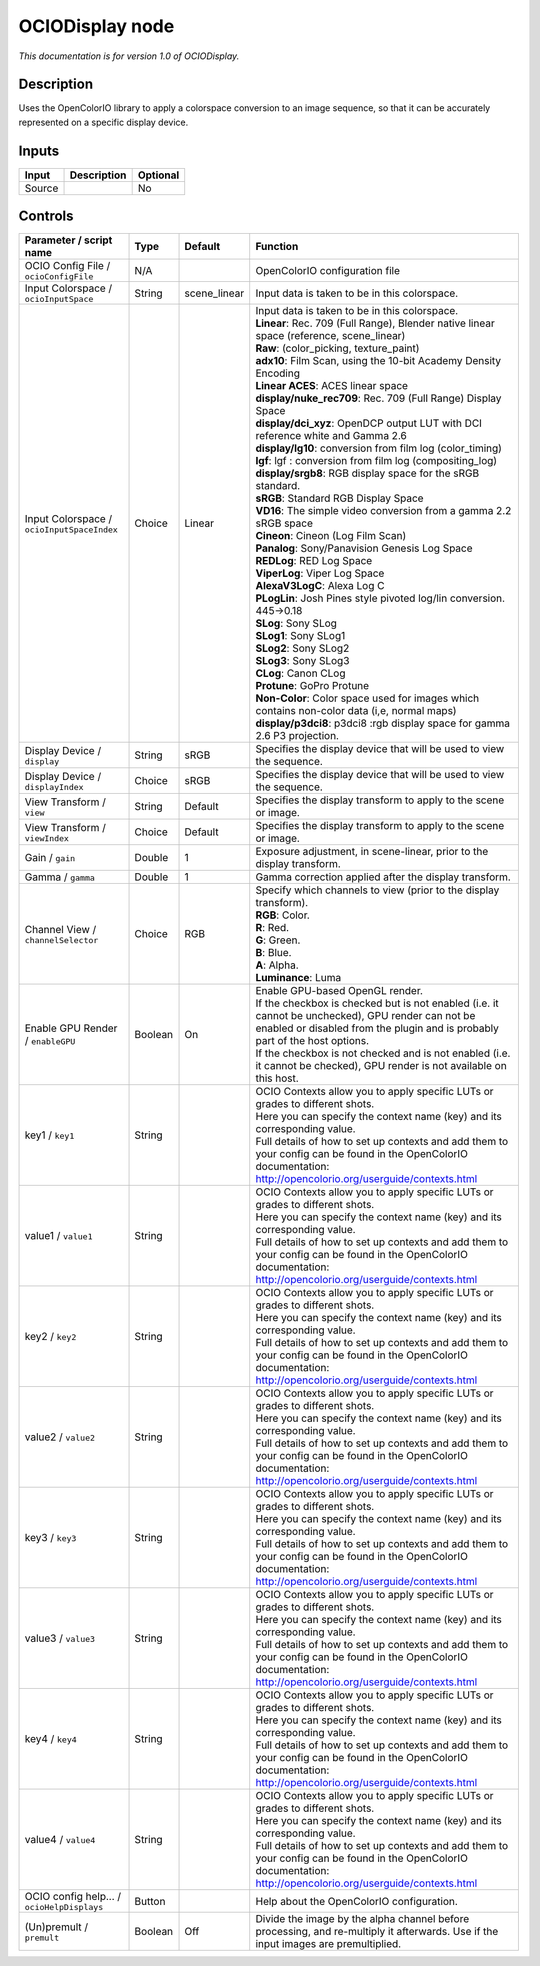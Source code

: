 .. _fr.inria.openfx.OCIODisplay:

OCIODisplay node
================

|pluginIcon| 

*This documentation is for version 1.0 of OCIODisplay.*

Description
-----------

Uses the OpenColorIO library to apply a colorspace conversion to an image sequence, so that it can be accurately represented on a specific display device.

Inputs
------

+----------+---------------+------------+
| Input    | Description   | Optional   |
+==========+===============+============+
| Source   |               | No         |
+----------+---------------+------------+

Controls
--------

.. tabularcolumns:: |>{\raggedright}p{0.2\columnwidth}|>{\raggedright}p{0.06\columnwidth}|>{\raggedright}p{0.07\columnwidth}|p{0.63\columnwidth}|

.. cssclass:: longtable

+----------------------------------------------+-----------+-----------------+--------------------------------------------------------------------------------------------------------------------------------------------------------------------------------------+
| Parameter / script name                      | Type      | Default         | Function                                                                                                                                                                             |
+==============================================+===========+=================+======================================================================================================================================================================================+
| OCIO Config File / ``ocioConfigFile``        | N/A       |                 | OpenColorIO configuration file                                                                                                                                                       |
+----------------------------------------------+-----------+-----------------+--------------------------------------------------------------------------------------------------------------------------------------------------------------------------------------+
| Input Colorspace / ``ocioInputSpace``        | String    | scene\_linear   | Input data is taken to be in this colorspace.                                                                                                                                        |
+----------------------------------------------+-----------+-----------------+--------------------------------------------------------------------------------------------------------------------------------------------------------------------------------------+
| Input Colorspace / ``ocioInputSpaceIndex``   | Choice    | Linear          | | Input data is taken to be in this colorspace.                                                                                                                                      |
|                                              |           |                 | | **Linear**: Rec. 709 (Full Range), Blender native linear space (reference, scene\_linear)                                                                                          |
|                                              |           |                 | | **Raw**: (color\_picking, texture\_paint)                                                                                                                                          |
|                                              |           |                 | | **adx10**: Film Scan, using the 10-bit Academy Density Encoding                                                                                                                    |
|                                              |           |                 | | **Linear ACES**: ACES linear space                                                                                                                                                 |
|                                              |           |                 | | **display/nuke\_rec709**: Rec. 709 (Full Range) Display Space                                                                                                                      |
|                                              |           |                 | | **display/dci\_xyz**: OpenDCP output LUT with DCI reference white and Gamma 2.6                                                                                                    |
|                                              |           |                 | | **display/lg10**: conversion from film log (color\_timing)                                                                                                                         |
|                                              |           |                 | | **lgf**: lgf : conversion from film log (compositing\_log)                                                                                                                         |
|                                              |           |                 | | **display/srgb8**: RGB display space for the sRGB standard.                                                                                                                        |
|                                              |           |                 | | **sRGB**: Standard RGB Display Space                                                                                                                                               |
|                                              |           |                 | | **VD16**: The simple video conversion from a gamma 2.2 sRGB space                                                                                                                  |
|                                              |           |                 | | **Cineon**: Cineon (Log Film Scan)                                                                                                                                                 |
|                                              |           |                 | | **Panalog**: Sony/Panavision Genesis Log Space                                                                                                                                     |
|                                              |           |                 | | **REDLog**: RED Log Space                                                                                                                                                          |
|                                              |           |                 | | **ViperLog**: Viper Log Space                                                                                                                                                      |
|                                              |           |                 | | **AlexaV3LogC**: Alexa Log C                                                                                                                                                       |
|                                              |           |                 | | **PLogLin**: Josh Pines style pivoted log/lin conversion. 445->0.18                                                                                                                |
|                                              |           |                 | | **SLog**: Sony SLog                                                                                                                                                                |
|                                              |           |                 | | **SLog1**: Sony SLog1                                                                                                                                                              |
|                                              |           |                 | | **SLog2**: Sony SLog2                                                                                                                                                              |
|                                              |           |                 | | **SLog3**: Sony SLog3                                                                                                                                                              |
|                                              |           |                 | | **CLog**: Canon CLog                                                                                                                                                               |
|                                              |           |                 | | **Protune**: GoPro Protune                                                                                                                                                         |
|                                              |           |                 | | **Non-Color**: Color space used for images which contains non-color data (i,e, normal maps)                                                                                        |
|                                              |           |                 | | **display/p3dci8**: p3dci8 :rgb display space for gamma 2.6 P3 projection.                                                                                                         |
+----------------------------------------------+-----------+-----------------+--------------------------------------------------------------------------------------------------------------------------------------------------------------------------------------+
| Display Device / ``display``                 | String    | sRGB            | Specifies the display device that will be used to view the sequence.                                                                                                                 |
+----------------------------------------------+-----------+-----------------+--------------------------------------------------------------------------------------------------------------------------------------------------------------------------------------+
| Display Device / ``displayIndex``            | Choice    | sRGB            | Specifies the display device that will be used to view the sequence.                                                                                                                 |
+----------------------------------------------+-----------+-----------------+--------------------------------------------------------------------------------------------------------------------------------------------------------------------------------------+
| View Transform / ``view``                    | String    | Default         | Specifies the display transform to apply to the scene or image.                                                                                                                      |
+----------------------------------------------+-----------+-----------------+--------------------------------------------------------------------------------------------------------------------------------------------------------------------------------------+
| View Transform / ``viewIndex``               | Choice    | Default         | Specifies the display transform to apply to the scene or image.                                                                                                                      |
+----------------------------------------------+-----------+-----------------+--------------------------------------------------------------------------------------------------------------------------------------------------------------------------------------+
| Gain / ``gain``                              | Double    | 1               | Exposure adjustment, in scene-linear, prior to the display transform.                                                                                                                |
+----------------------------------------------+-----------+-----------------+--------------------------------------------------------------------------------------------------------------------------------------------------------------------------------------+
| Gamma / ``gamma``                            | Double    | 1               | Gamma correction applied after the display transform.                                                                                                                                |
+----------------------------------------------+-----------+-----------------+--------------------------------------------------------------------------------------------------------------------------------------------------------------------------------------+
| Channel View / ``channelSelector``           | Choice    | RGB             | | Specify which channels to view (prior to the display transform).                                                                                                                   |
|                                              |           |                 | | **RGB**: Color.                                                                                                                                                                    |
|                                              |           |                 | | **R**: Red.                                                                                                                                                                        |
|                                              |           |                 | | **G**: Green.                                                                                                                                                                      |
|                                              |           |                 | | **B**: Blue.                                                                                                                                                                       |
|                                              |           |                 | | **A**: Alpha.                                                                                                                                                                      |
|                                              |           |                 | | **Luminance**: Luma                                                                                                                                                                |
+----------------------------------------------+-----------+-----------------+--------------------------------------------------------------------------------------------------------------------------------------------------------------------------------------+
| Enable GPU Render / ``enableGPU``            | Boolean   | On              | | Enable GPU-based OpenGL render.                                                                                                                                                    |
|                                              |           |                 | | If the checkbox is checked but is not enabled (i.e. it cannot be unchecked), GPU render can not be enabled or disabled from the plugin and is probably part of the host options.   |
|                                              |           |                 | | If the checkbox is not checked and is not enabled (i.e. it cannot be checked), GPU render is not available on this host.                                                           |
+----------------------------------------------+-----------+-----------------+--------------------------------------------------------------------------------------------------------------------------------------------------------------------------------------+
| key1 / ``key1``                              | String    |                 | | OCIO Contexts allow you to apply specific LUTs or grades to different shots.                                                                                                       |
|                                              |           |                 | | Here you can specify the context name (key) and its corresponding value.                                                                                                           |
|                                              |           |                 | | Full details of how to set up contexts and add them to your config can be found in the OpenColorIO documentation:                                                                  |
|                                              |           |                 | | http://opencolorio.org/userguide/contexts.html                                                                                                                                     |
+----------------------------------------------+-----------+-----------------+--------------------------------------------------------------------------------------------------------------------------------------------------------------------------------------+
| value1 / ``value1``                          | String    |                 | | OCIO Contexts allow you to apply specific LUTs or grades to different shots.                                                                                                       |
|                                              |           |                 | | Here you can specify the context name (key) and its corresponding value.                                                                                                           |
|                                              |           |                 | | Full details of how to set up contexts and add them to your config can be found in the OpenColorIO documentation:                                                                  |
|                                              |           |                 | | http://opencolorio.org/userguide/contexts.html                                                                                                                                     |
+----------------------------------------------+-----------+-----------------+--------------------------------------------------------------------------------------------------------------------------------------------------------------------------------------+
| key2 / ``key2``                              | String    |                 | | OCIO Contexts allow you to apply specific LUTs or grades to different shots.                                                                                                       |
|                                              |           |                 | | Here you can specify the context name (key) and its corresponding value.                                                                                                           |
|                                              |           |                 | | Full details of how to set up contexts and add them to your config can be found in the OpenColorIO documentation:                                                                  |
|                                              |           |                 | | http://opencolorio.org/userguide/contexts.html                                                                                                                                     |
+----------------------------------------------+-----------+-----------------+--------------------------------------------------------------------------------------------------------------------------------------------------------------------------------------+
| value2 / ``value2``                          | String    |                 | | OCIO Contexts allow you to apply specific LUTs or grades to different shots.                                                                                                       |
|                                              |           |                 | | Here you can specify the context name (key) and its corresponding value.                                                                                                           |
|                                              |           |                 | | Full details of how to set up contexts and add them to your config can be found in the OpenColorIO documentation:                                                                  |
|                                              |           |                 | | http://opencolorio.org/userguide/contexts.html                                                                                                                                     |
+----------------------------------------------+-----------+-----------------+--------------------------------------------------------------------------------------------------------------------------------------------------------------------------------------+
| key3 / ``key3``                              | String    |                 | | OCIO Contexts allow you to apply specific LUTs or grades to different shots.                                                                                                       |
|                                              |           |                 | | Here you can specify the context name (key) and its corresponding value.                                                                                                           |
|                                              |           |                 | | Full details of how to set up contexts and add them to your config can be found in the OpenColorIO documentation:                                                                  |
|                                              |           |                 | | http://opencolorio.org/userguide/contexts.html                                                                                                                                     |
+----------------------------------------------+-----------+-----------------+--------------------------------------------------------------------------------------------------------------------------------------------------------------------------------------+
| value3 / ``value3``                          | String    |                 | | OCIO Contexts allow you to apply specific LUTs or grades to different shots.                                                                                                       |
|                                              |           |                 | | Here you can specify the context name (key) and its corresponding value.                                                                                                           |
|                                              |           |                 | | Full details of how to set up contexts and add them to your config can be found in the OpenColorIO documentation:                                                                  |
|                                              |           |                 | | http://opencolorio.org/userguide/contexts.html                                                                                                                                     |
+----------------------------------------------+-----------+-----------------+--------------------------------------------------------------------------------------------------------------------------------------------------------------------------------------+
| key4 / ``key4``                              | String    |                 | | OCIO Contexts allow you to apply specific LUTs or grades to different shots.                                                                                                       |
|                                              |           |                 | | Here you can specify the context name (key) and its corresponding value.                                                                                                           |
|                                              |           |                 | | Full details of how to set up contexts and add them to your config can be found in the OpenColorIO documentation:                                                                  |
|                                              |           |                 | | http://opencolorio.org/userguide/contexts.html                                                                                                                                     |
+----------------------------------------------+-----------+-----------------+--------------------------------------------------------------------------------------------------------------------------------------------------------------------------------------+
| value4 / ``value4``                          | String    |                 | | OCIO Contexts allow you to apply specific LUTs or grades to different shots.                                                                                                       |
|                                              |           |                 | | Here you can specify the context name (key) and its corresponding value.                                                                                                           |
|                                              |           |                 | | Full details of how to set up contexts and add them to your config can be found in the OpenColorIO documentation:                                                                  |
|                                              |           |                 | | http://opencolorio.org/userguide/contexts.html                                                                                                                                     |
+----------------------------------------------+-----------+-----------------+--------------------------------------------------------------------------------------------------------------------------------------------------------------------------------------+
| OCIO config help... / ``ocioHelpDisplays``   | Button    |                 | Help about the OpenColorIO configuration.                                                                                                                                            |
+----------------------------------------------+-----------+-----------------+--------------------------------------------------------------------------------------------------------------------------------------------------------------------------------------+
| (Un)premult / ``premult``                    | Boolean   | Off             | Divide the image by the alpha channel before processing, and re-multiply it afterwards. Use if the input images are premultiplied.                                                   |
+----------------------------------------------+-----------+-----------------+--------------------------------------------------------------------------------------------------------------------------------------------------------------------------------------+

.. |pluginIcon| image:: fr.inria.openfx.OCIODisplay.png
   :width: 10.0%
